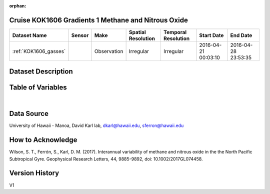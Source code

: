 :orphan:

.. _KOK1606_gasses:

Cruise KOK1606 Gradients 1 Methane and Nitrous Oxide
****************************************************




.. |cruise| image:: /_static/catalog_thumbnails/sailboat.png
   :scale: 10%
   :align: middle




+-------------------------------+----------+-------------+------------------------+-------------------+---------------------+---------------------+
| Dataset Name                  | Sensor   |  Make       |  Spatial Resolution    |Temporal Resolution|  Start Date         |  End Date           |
+===============================+==========+=============+========================+===================+=====================+=====================+
|:ref:`KOK1606_gasses`          | |cruise| | Observation |     Irregular          |        Irregular  | 2016-04-21 00:03:10 | 2016-04-28 23:53:35 |
+-------------------------------+----------+-------------+------------------------+-------------------+---------------------+---------------------+

Dataset Description
*******************

.. mdinclude:: ../dataset_descriptions/KOK1606_Gradients1_Dissolved_Gasses_desc.md
    :start-line: 0

Table of Variables
******************

.. raw:: html

    <iframe src="../../_static/var_tables/KOK1606_Gradients1_Gases/KOK1606_Gradients1_Gases.html"  frameborder = 0 height = '150px' width="100%">></iframe>

|

Data Source
***********

University of Hawaii - Manoa, David Karl lab, dkarl@hawaii.edu, sferron@hawaii.edu

How to Acknowledge
******************

Wilson, S. T., Ferrón, S., Karl, D. M. (2017). Interannual variability of methane and nitrous oxide in the the North Pacific Subtropical Gyre. Geophysical Research Letters, 44, 9885-9892, doi: 10.1002/2017GL074458.


Version History
***************

V1
